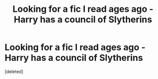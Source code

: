 #+TITLE: Looking for a fic I read ages ago - Harry has a council of Slytherins

* Looking for a fic I read ages ago - Harry has a council of Slytherins
:PROPERTIES:
:Score: 1
:DateUnix: 1603497302.0
:DateShort: 2020-Oct-24
:FlairText: What's That Fic?
:END:
[deleted]

